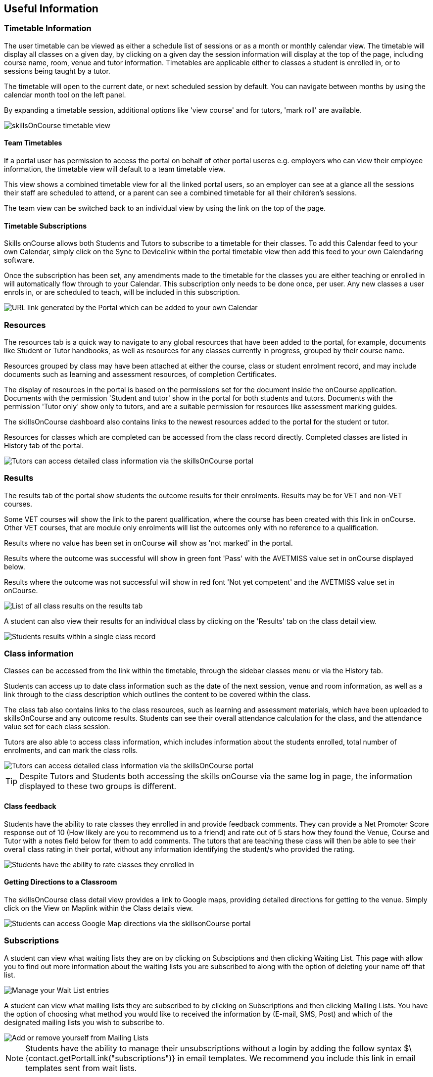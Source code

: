[[useful_information]]
== Useful Information

=== Timetable Information

The user timetable can be viewed as either a schedule list of sessions or as a month or monthly calendar view.
The timetable will display all classes on a given day, by clicking on a given day the session information will display at the top of the page, including course name, room, venue and tutor information.
Timetables are applicable either to classes a student is enrolled in, or to sessions being taught by a tutor.

The timetable will open to the current date, or next scheduled session by default.
You can navigate between months by using the calendar month tool on the left panel.

By expanding a timetable session, additional options like 'view course' and for tutors, 'mark roll' are available.

image::images/Tutor Portal Timetable View.png[ skillsOnCourse timetable view,scaledwidth=40.0%]

==== Team Timetables

If a portal user has permission to access the portal on behalf of other portal useres e.g. employers who can view their employee information, the timetable view will default to a team timetable view.

This view shows a combined timetable view for all the linked portal users, so an employer can see at a glance all the sessions their staff are scheduled to attend, or a parent can see a combined timetable for all their children's sessions.

The team view can be switched back to an individual view by using the link on the top of the page.

==== Timetable Subscriptions

Skills onCourse allows both Students and Tutors to subscribe to a timetable for their classes.
To add this Calendar feed to your own Calendar, simply click on the Sync to Devicelink within the portal timetable view then add this feed to your own Calendaring software.

Once the subscription has been set, any amendments made to the timetable for the classes you are either teaching or enrolled in will automatically flow through to your Calendar.
This subscription only needs to be done once, per user.
Any new classes a user enrols in, or are scheduled to teach, will be included in this subscription.

image::images/PortalCalendarSubscription.png[ URL link generated by the Portal which can be added to your own Calendar,scaledwidth=40.0%]

=== Resources

The resources tab is a quick way to navigate to any global resources that have been added to the portal, for example, documents like Student or Tutor handbooks, as well as resources for any classes currently in progress, grouped by their course name.

Resources grouped by class may have been attached at either the course, class or student enrolment record, and may include documents such as learning and assessment resources, of completion Certificates.

The display of resources in the portal is based on the permissions set for the document inside the onCourse application.
Documents with the permission 'Student and tutor' show in the portal for both students and tutors.
Documents with the permission 'Tutor only' show only to tutors, and are a suitable permission for resources like assessment marking guides.

The skillsOnCourse dashboard also contains links to the newest resources added to the portal for the student or tutor.

Resources for classes which are completed can be accessed from the class record directly.
Completed classes are listed in History tab of the portal.

image::images/portal_resources.png[ Tutors can access detailed class information via the skillsOnCourse portal,scaledwidth=60.0%]

=== Results

The results tab of the portal show students the outcome results for their enrolments.
Results may be for VET and non-VET courses.

Some VET courses will show the link to the parent qualification, where the course has been created with this link in onCourse.
Other VET courses, that are module only enrolments will list the outcomes only with no reference to a qualification.

Results where no value has been set in onCourse will show as 'not marked' in the portal.

Results where the outcome was successful will show in green font 'Pass' with the AVETMISS value set in onCourse displayed below.

Results where the outcome was not successful will show in red font 'Not yet competent' and the AVETMISS value set in onCourse.

image::images/portal_results_tab.png[ List of all class results on the results tab,scaledwidth=40.0%]

A student can also view their results for an individual class by clicking on the 'Results' tab on the class detail view.

image::images/Tutor Portal Classes Menu Result Tab.png[ Students results within a single class record,scaledwidth=40.0%]

=== Class information

Classes can be accessed from the link within the timetable, through the sidebar classes menu or via the History tab.

Students can access up to date class information such as the date of the next session, venue and room information, as well as a link through to the class description which outlines the content to be covered within the class.

The class tab also contains links to the class resources, such as learning and assessment materials, which have been uploaded to skillsOnCourse and any outcome results.
Students can see their overall attendance calculation for the class, and the attendance value set for each class session.

Tutors are also able to access class information, which includes information about the students enrolled, total number of enrolments, and can mark the class rolls.

image::images/Tutor Portal Classes Menu Details Tab.png[ Tutors can access detailed class information via the skillsOnCourse portal,scaledwidth=60.0%]

[TIP]
====
Despite Tutors and Students both accessing the skills onCourse via the same log in page, the information displayed to these two groups is different.
====

==== Class feedback

Students have the ability to rate classes they enrolled in and provide feedback comments.
They can provide a Net Promoter Score response out of 10 (How likely are you to recommend us to a friend) and rate out of 5 stars how they found the Venue, Course and Tutor with a notes field below for them to add comments.
The tutors that are teaching these class will then be able to see their overall class rating in their portal, without any information identifying the student/s who provided the rating.


image::images/class_rating_student.png[ Students have the ability to rate classes they enrolled in,scaledwidth=40.0%]

==== Getting Directions to a Classroom

The skillsOnCourse class detail view provides a link to Google maps, providing detailed directions for getting to the venue.
Simply click on the View on Maplink within the Class details view.

image::images/Tutor Portal Classes Menu Location Tab.png[ Students can access Google Map directions via the skillsonCourse portal,scaledwidth=40.0%]

=== Subscriptions

A student can view what waiting lists they are on by clicking on Subsciptions and then clicking Waiting List.
This page with allow you to find out more information about the waiting lists you are subscribed to along with the option of deleting your name off that list.

image::images/Tutor Portal Subscriptions Menu Waiting Lists.png[ Manage your Wait List entries,scaledwidth=40.0%]

A student can view what mailing lists they are subscribed to by clicking on Subscriptions and then clicking Mailing Lists.
You have the option of choosing what method you would like to received the information by (E-mail, SMS, Post) and which of the designated mailing lists you wish to subscribe to.

image::images/Tutor Portal Subscription Menu Mailing Lists.png[ Add or remove yourself from Mailing Lists,scaledwidth=40.0%]

[NOTE]
====
Students have the ability to manage their unsubscriptions without a login by adding the follow syntax $\{contact.getPortalLink("subscriptions")} in email templates.
We recommend you include this link in email templates sent from wait lists.
====

=== History

Students can access a list of their previously enrolled classes, their financial history and any applications they have submitted in the History menu.

==== Applications

If a student has submitted a applications that has been approved, they will have the option to enrol in the class or reject the offer.

image::images/Tutor Portal History Applications.png[ List view of applications submitted by the student,scaledwidth=40.0%]

If you want to withdraw the application simply click on the 'Reject' option.
You will then be taken to the page as shown below, confirming the application has been withdrawn.
If you want to enrol in the class you have applied for, simply click on the 'Enrol now' option which will take the student to that course page on your website.

image::images/Tutor Portal History Application withdrawn.png[ Application has been withdrawn,scaledwidth=40.0%]

==== Classes

image::images/Tutor Portal History Enrolments.png[ List view of previously enrolled classes,scaledwidth=40.0%]

==== Finance

image::images/Tutor Portal History Finance.png[ List view of your Financial history,scaledwidth=40.0%]

To find out more information about a certain transaction you can click on one of the records. That will iopen up payment information or a Tax invoice for the chosen payment, as seen below.

image::images/Tutor Portal History Finance Invoice.png[ Tax invoice,scaledwidth=40.0%]

===== Making a credit card payment in the portal

A student has the ability to make credit card payments in the skillsOnCourse portal, so debtors are allowed to make payments against their outstanding invoices or payment plans.
This can be found in the Finance tab of the History menu.
The payment option UI will only appear if the student has an overdue payment, if not, then this tab will just show a list of their financial history.
A student has an option to reduce the amount they want to pay if they can't afford to pay the full amount at the present time, with a minimum limit of $20 unless the total overdue amount is less than this.
Once the user has defined the amount they want to pay the student just needs to enter the credit card details of person making the payment.
The user will then get a message notifying them if the payment was successful or if it failed.
If the payment fails, then a few seconds after getting a notification of this they will get directed back to the payment page allowing them to try again.

image::images/Tutor Portal Making a payment.png[Making a $550 overdue payment in the skillsOnCourse portal,scaledwidth=40.0%]

If a payment is due there will be a block on the dashboard notifying the student of this, as seen below.
If they click on the 'PAY ONLINE NOW' button in the block it will take them to where they can make the payment, as shown above.

image::images/portal_payment_due_dashboard.png[Payment Due dashboard block]

[NOTE]
====
If a student has mulitple invoices that are overdue the amount shown that needs to be paid will be the combined overdue total.
If they don't want to pay the full amount yet, then the payment will be taken off the oldest invoice first, even if they are on a payment plan.
====

There is also a script in the Automation window called 'send payment plan reminder' that automatically sends a message 7 days before the payment due date, on the day the payment is due and every 7 days after that.

image::images/send payment plan reminder.png[send payment plan reminder script,scaledwidth=40.0%]

Below is an example of the email that gets sent to a student who is overdue.
There is also a link in the email that allows them to go straight to the portal, without having to log in, and pay the overdue balance.

image::images/Payment Reminder Script.png[Payment reminder email,scaledwidth=40.0%]

=== Certificates in skillsonCourse

Once you have attached the students Certificate to their enrolment record you will want to be able to direct the student to where they can find it in their skillsonCourse portal.

They can find this by:


. clicking on 'History' tab in the top menu, then on 'Classes' to see the full list of past classes.
. Under this section the student will see a list of past classes and to find the certificate for class 'Certificate III in Children's Services (CHC2-4)' they would need to click on this class in the list.
. Finally click on the 'Resources' option; this option will only appear if they have something attached to their enrolment record.
. When they have done this the student will be able to download and print their Certificate themselves.

image::images/finding_certificate_portal.png[ Where a student can find their Certificate in skillonCourse,scaledwidth=40.0%]

